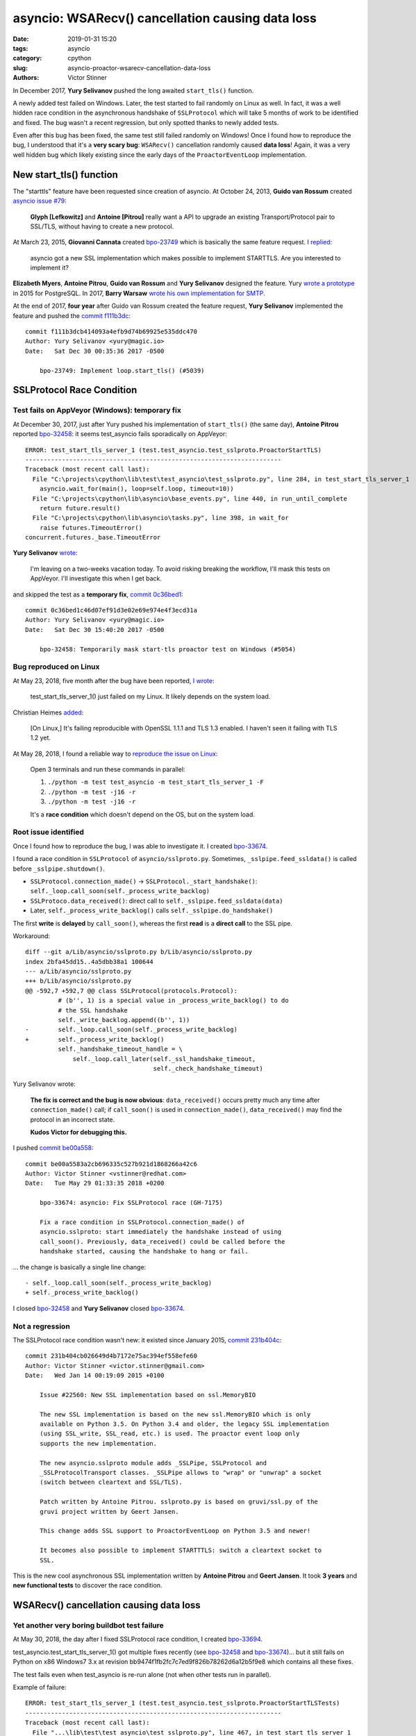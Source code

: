 +++++++++++++++++++++++++++++++++++++++++++++++++
asyncio: WSARecv() cancellation causing data loss
+++++++++++++++++++++++++++++++++++++++++++++++++

:date: 2019-01-31 15:20
:tags: asyncio
:category: cpython
:slug: asyncio-proactor-wsarecv-cancellation-data-loss
:authors: Victor Stinner

In December 2017, **Yury Selivanov** pushed the long awaited ``start_tls()``
function.

A newly added test failed on Windows. Later, the test started to fail
randomly on Linux as well. In fact, it was a well hidden race condition in the
asynchronous handshake of ``SSLProtocol`` which will take 5 months of work to
be identified and fixed. The bug wasn't a recent regression, but only spotted
thanks to newly added tests.

Even after this bug has been fixed, the same test still failed randomly on
Windows! Once I found how to reproduce the bug, I understood that it's a **very
scary bug**: ``WSARecv()`` cancellation randomly caused **data loss**! Again,
it was a very well hidden bug which likely existing since the early days of the
``ProactorEventLoop`` implementation.

.. image:: {static}/images/lock.jpg
   :alt: Unlocked lock
   :target: https://www.flickr.com/photos/joybot/6026542856/


New start_tls() function
========================

The "starttls" feature have been requested since creation of asyncio. At
October 24, 2013, **Guido van Rossum** created `asyncio issue #79
<https://github.com/python/asyncio/issues/79>`__:

   **Glyph [Lefkowitz]** and **Antoine [Pitrou]** really want a API to upgrade an
   existing Transport/Protocol pair to SSL/TLS, without having to create a new
   protocol.

At March 23, 2015, **Giovanni Cannata** created `bpo-23749
<https://bugs.python.org/issue23749>`__ which is basically the same feature
request. I `replied <https://bugs.python.org/issue23749#msg239022>`__:

   asyncio got a new SSL implementation which makes possible to implement
   STARTTLS. Are you interested to implement it?

**Elizabeth Myers**, **Antoine Pitrou**, **Guido van Rossum** and
**Yury Selivanov** designed the feature. Yury `wrote a prototype
<https://bugs.python.org/issue23749#msg253495>`_ in 2015 for PostgreSQL.  In
2017, **Barry Warsaw** `wrote his own implementation for SMTP
<https://bugs.python.org/issue23749#msg293912>`_.

At the end of 2017, **four year** after Guido van Rossum created the feature
request, **Yury Selivanov** implemented the feature and pushed the `commit
f111b3dc
<https://github.com/python/cpython/commit/f111b3dcb414093a4efb9d74b69925e535ddc470>`__::

   commit f111b3dcb414093a4efb9d74b69925e535ddc470
   Author: Yury Selivanov <yury@magic.io>
   Date:   Sat Dec 30 00:35:36 2017 -0500

       bpo-23749: Implement loop.start_tls() (#5039)


SSLProtocol Race Condition
==========================

Test fails on AppVeyor (Windows): temporary fix
-----------------------------------------------

At December 30, 2017, just after Yury pushed his implementation of
``start_tls()`` (the same day), **Antoine Pitrou** reported `bpo-32458
<https://bugs.python.org/issue32458>`__: it seems test_asyncio fails
sporadically on AppVeyor::

   ERROR: test_start_tls_server_1 (test.test_asyncio.test_sslproto.ProactorStartTLS)
   ----------------------------------------------------------------------
   Traceback (most recent call last):
     File "C:\projects\cpython\lib\test\test_asyncio\test_sslproto.py", line 284, in test_start_tls_server_1
       asyncio.wait_for(main(), loop=self.loop, timeout=10))
     File "C:\projects\cpython\lib\asyncio\base_events.py", line 440, in run_until_complete
       return future.result()
     File "C:\projects\cpython\lib\asyncio\tasks.py", line 398, in wait_for
       raise futures.TimeoutError()
   concurrent.futures._base.TimeoutError

**Yury Selivanov** `wrote <https://bugs.python.org/issue32458#msg309254>`_:

   I'm leaving on a two-weeks vacation today.  To avoid risking breaking the workflow, I'll mask this tests on AppVeyor.  I'll investigate this when I get back.

and skipped the test as a **temporary fix**, `commit 0c36bed1
<https://github.com/python/cpython/commit/0c36bed1c46d07ef91d3e02e69e974e4f3ecd31a>`__::

   commit 0c36bed1c46d07ef91d3e02e69e974e4f3ecd31a
   Author: Yury Selivanov <yury@magic.io>
   Date:   Sat Dec 30 15:40:20 2017 -0500

       bpo-32458: Temporarily mask start-tls proactor test on Windows (#5054)

Bug reproduced on Linux
-----------------------

At May 23, 2018, five month after the bug have been reported, `I wrote
<https://bugs.python.org/issue32458#msg317468>`_:

   test_start_tls_server_1() just failed on my Linux. It likely depends on the system load.

Christian Heimes `added <https://bugs.python.org/issue32458#msg317760>`__:

   [On Linux,] It's failing reproducible with OpenSSL 1.1.1 and TLS 1.3
   enabled. I haven't seen it failing with TLS 1.2 yet.

At May 28, 2018, I found a reliable way to `reproduce the issue on Linux
<https://bugs.python.org/issue32458#msg317833>`_:

   Open 3 terminals and run these commands in parallel:

   (1) ``./python -m test test_asyncio -m test_start_tls_server_1 -F``
   (2) ``./python -m test -j16 -r``
   (3) ``./python -m test -j16 -r``

   It's a **race condition** which doesn't depend on the OS, but on the system
   load.

Root issue identified
---------------------

Once I found how to reproduce the bug, I was able to investigate it. I created
`bpo-33674 <https://bugs.python.org/issue33674>`__.

I found a race condition in ``SSLProtocol`` of ``asyncio/sslproto.py``.
Sometimes, ``_sslpipe.feed_ssldata()`` is called before
``_sslpipe.shutdown()``.

* ``SSLProtocol.connection_made()`` -> ``SSLProtocol._start_handshake()``: ``self._loop.call_soon(self._process_write_backlog)``
* ``SSLProtoco.data_received()``: direct call to ``self._sslpipe.feed_ssldata(data)``
* Later, ``self._process_write_backlog()`` calls ``self._sslpipe.do_handshake()``

The first **write** is **delayed** by ``call_soon()``, whereas the first
**read** is a **direct call** to the SSL pipe.

Workaround::

   diff --git a/Lib/asyncio/sslproto.py b/Lib/asyncio/sslproto.py
   index 2bfa45dd15..4a5dbb38a1 100644
   --- a/Lib/asyncio/sslproto.py
   +++ b/Lib/asyncio/sslproto.py
   @@ -592,7 +592,7 @@ class SSLProtocol(protocols.Protocol):
            # (b'', 1) is a special value in _process_write_backlog() to do
            # the SSL handshake
            self._write_backlog.append((b'', 1))
   -        self._loop.call_soon(self._process_write_backlog)
   +        self._process_write_backlog()
            self._handshake_timeout_handle = \
                self._loop.call_later(self._ssl_handshake_timeout,
                                      self._check_handshake_timeout)

Yury Selivanov wrote:

   **The fix is correct and the bug is now obvious**: ``data_received()`` occurs
   pretty much any time after ``connection_made()`` call; if ``call_soon()`` is
   used in ``connection_made()``, ``data_received()`` may find the protocol in
   an incorrect state.

   **Kudos Victor for debugging this.**

I pushed `commit be00a558 <https://github.com/python/cpython/commit/be00a5583a2cb696335c527b921d1868266a42c6>`__::

   commit be00a5583a2cb696335c527b921d1868266a42c6
   Author: Victor Stinner <vstinner@redhat.com>
   Date:   Tue May 29 01:33:35 2018 +0200

       bpo-33674: asyncio: Fix SSLProtocol race (GH-7175)

       Fix a race condition in SSLProtocol.connection_made() of
       asyncio.sslproto: start immediately the handshake instead of using
       call_soon(). Previously, data_received() could be called before the
       handshake started, causing the handshake to hang or fail.

... the change is basically a single line change::

   - self._loop.call_soon(self._process_write_backlog)
   + self._process_write_backlog()

I closed `bpo-32458 <https://bugs.python.org/issue32458>`__ and **Yury
Selivanov** closed `bpo-33674 <https://bugs.python.org/issue33674>`__.

Not a regression
----------------

The SSLProtocol race condition wasn't new: it existed since January 2015,
`commit 231b404c
<https://github.com/python/cpython/commit/231b404cb026649d4b7172e75ac394ef558efe60>`__::

   commit 231b404cb026649d4b7172e75ac394ef558efe60
   Author: Victor Stinner <victor.stinner@gmail.com>
   Date:   Wed Jan 14 00:19:09 2015 +0100

       Issue #22560: New SSL implementation based on ssl.MemoryBIO

       The new SSL implementation is based on the new ssl.MemoryBIO which is only
       available on Python 3.5. On Python 3.4 and older, the legacy SSL implementation
       (using SSL_write, SSL_read, etc.) is used. The proactor event loop only
       supports the new implementation.

       The new asyncio.sslproto module adds _SSLPipe, SSLProtocol and
       _SSLProtocolTransport classes. _SSLPipe allows to "wrap" or "unwrap" a socket
       (switch between cleartext and SSL/TLS).

       Patch written by Antoine Pitrou. sslproto.py is based on gruvi/ssl.py of the
       gruvi project written by Geert Jansen.

       This change adds SSL support to ProactorEventLoop on Python 3.5 and newer!

       It becomes also possible to implement STARTTTLS: switch a cleartext socket to
       SSL.

This is the new cool asynchronous SSL implementation written by **Antoine
Pitrou** and **Geert Jansen**. It took **3 years** and **new functional tests**
to discover the race condition.


WSARecv() cancellation causing data loss
========================================

Yet another very boring buildbot test failure
---------------------------------------------

At May 30, 2018, the day after I fixed SSLProtocol race condition, I created
`bpo-33694 <https://bugs.python.org/issue33694>`__.

test_asyncio.test_start_tls_server_1() got multiple fixes recently (see
`bpo-32458 <https://bugs.python.org/issue32458>`__ and `bpo-33674
<https://bugs.python.org/issue33674>`__)... but it still fails on Python on x86
Windows7 3.x at revision bb9474f1fb2fc7c7ed9f826b78262d6a12b5f9e8 which
contains all these fixes.

The test fails even when test_asyncio is re-run alone (not when other tests run
in parallel).

Example of failure::

   ERROR: test_start_tls_server_1 (test.test_asyncio.test_sslproto.ProactorStartTLSTests)
   ----------------------------------------------------------------------
   Traceback (most recent call last):
     File "...\lib\test\test_asyncio\test_sslproto.py", line 467, in test_start_tls_server_1
       self.loop.run_until_complete(run_main())
     File "...\lib\asyncio\base_events.py", line 566, in run_until_complete
       raise RuntimeError('Event loop stopped before Future completed.')
   RuntimeError: Event loop stopped before Future completed.

The test fails also on x86 Windows7 3.7. Moreover, 3.7 got an additional failure::

   ERROR: test_pipe_handle (test.test_asyncio.test_windows_utils.PipeTests)
   ----------------------------------------------------------------------
   Traceback (most recent call last):
     File "...\lib\test\test_asyncio\test_windows_utils.py", line 73, in test_pipe_handle
       raise RuntimeError('expected ERROR_INVALID_HANDLE')
   RuntimeError: expected ERROR_INVALID_HANDLE


Unable to reproduce the bug
---------------------------

**Yury Selivanov** `failed to reproduce the issue <https://bugs.python.org/issue33694#msg318193>`__ in Windows 7 VM (on macOS) using:

1. run ``test_asyncio``
2. run ``test_asyncio.test_sslproto``
3. run ``test_asyncio.test_sslproto -m test_start_tls_server_1``

**Andrew Svetlov** `added <https://bugs.python.org/issue33694#msg318194>`__:

   I used ``SNDBUF`` to enforce send buffer overloading. It is not required by
   sendfile tests but I thought that better to have non-mocked way to test such
   situations. We can remove the socket buffers size manipulation at all
   without any problem.

But Yury Selivanov `replied
<https://bugs.python.org/issue33694#msg318195>`__:

   When I tried to do that I think **I was having more failures** with that
   test. But really up to you.

Next days, I reported more and more similar failures on Windows buildbots and
AppVeyor (our Windows CI).

Root issue identified: pause_reading()
--------------------------------------

Since this bug became more and more frequent, I decided to work on it. Yury and
Andrew failed to reproduce it.

At June 7, 2018, I managed to **reproduce the bug on Linux** by `inserting a
sleep at the right place <https://bugs.python.org/issue33694#msg318869>`_...
I understood one hour later that my patch is wrong: "it introduces a bug in
the test".

On the other hand, I found the root cause: calling ``pause_reading()`` and
``resume_reading()`` on the transport is not safe. Sometimes, we loose data.
See the **ugly hack** described in the TODO comment below::

   class _ProactorReadPipeTransport(_ProactorBasePipeTransport,
                                    transports.ReadTransport):
       """Transport for read pipes."""
       (...)
       def pause_reading(self):
           if self._closing or self._paused:
               return
           self._paused = True

           if self._read_fut is not None and not self._read_fut.done():
               # TODO: This is an ugly hack to cancel the current read future
               # *and* avoid potential race conditions, as read cancellation
               # goes through `future.cancel()` and `loop.call_soon()`.
               # We then use this special attribute in the reader callback to
               # exit *immediately* without doing any cleanup/rescheduling.
               self._read_fut.__asyncio_cancelled_on_pause__ = True

               self._read_fut.cancel()
               self._read_fut = None
               self._reschedule_on_resume = True

           if self._loop.get_debug():
               logger.debug("%r pauses reading", self)

If you remove the "ugly hack", the test no longer hangs...

Extract of ``_ProactorReadPipeTransport.set_transport()``::

        if self.is_reading():
            # reset reading callback / buffers / self._read_fut
            self.pause_reading()
            self.resume_reading()

This method **cancels the pending overlapped** ``WSARecv()``, and then creates
a new overlapped ``WSARecv()``.

Even after ``CancelIoEx(old overlapped)``, the IOCP loop still gets an event
for the completion of the cancelled overlapped ``WSARecv()``. Problem: **since
the Python future is cancelled, the event is ignored and so 176 bytes of data
are lost**.

I'm surprised that an overlapped ``WSARecv()`` **cancelled** by
``CancelIoEx()`` still returns data when IOCP polls for events.

Something else. The bug occurs when ``CancelIoEx()`` (on the current overlapped
``WSARecv()``) fails internally with ``ERROR_NOT_FOUND``. According to
overlapped.c, it means::

   /* CancelIoEx returns ERROR_NOT_FOUND if the I/O completed in-between */

``HasOverlappedIoCompleted()`` returns 0 in that case.

The problem is that currently, ``Overlapped.cancel()`` also returns ``None`` in
that case, and later the asyncio IOCP loop ignores the completion event and so
**drops incoming received data**.

Release blocker bug?
--------------------

Yury, Andrew, Ned: I set the priority to release blocker because I'm scared by
what I saw. The START TLS has a race condition in its ProactorEventLoop
implementation. But the bug doesn't see to be specific to START TLS, but rather
to ``transport.set_transport()``, and even more generally to
``transport.pause_reading()`` / ``transport.resume_reading()``. The bug is quite
severe: we loose data and it's really hard to know why (I spent a few hours to
add many many print and try to reproduce on a very tiny reliable unit test). As
an asyncio user, I expect that transports are 100% reliable, and I would first
look into my code (like looking into ``start_tls()`` implementation in my case).

If the bug was very specific to ``start_tls()``, I would suggest to "just"
"disable" start_tls() on ProactorEventLoop (sorry, Windows!). But since the
data loss seems to concern basically any application using
``ProactorEventLoop``, I don't see any simple workaround.

**My hope is that a fix can be written shortly** to not block the 3.7.0 final
release for too long :-(

Yury, Andrew: Can you please just confirm that it's a regression and that a
release blocker is justified?

Functional test reproducing the bug
-----------------------------------

I wrote `race.py script <https://bugs.python.org/file47632/race.py>`_: simple
echo client and server sending packets in both directions.  Pause/resume
reading the client transport every 100 ms to trigger the bug.

Using ``ProactorEventLoop`` and 2000 packets of 16 KiB, I easily reproduce the
bug.

So again, it's nothing related to ``start_tls()``, ``start_tls()`` was just one
way to spot the bug.

The bug is in Proactor transport: the cancellation of overlapped ``WSARecv()``
sometime drops packets. The bug occurs when ``CancelIoEx()`` fails with
``ERROR_NOT_FOUND`` which means that the I/O (``WSARecv()``) completed.

One solution would be to not cancel ``WSARecv()`` on pause_reading(): wait
until the current ``WSARecv()`` completes, store data somewhere but don't pass
it to ``protocol.data_received()``, and don't schedule a new ``WSARecv()``.
Once reading is resumed: call ``protocol.data_received()`` and schedule a new
``WSARecv()``.

That would be a workaround. I don't know how to really fix ``WSARecv()``
cancellation without loosing data. A good start would be to modify
``Overlapped.cancel()`` to return a boolean to notice if the overlapped I/O
completed even if we just cancelled it. Currently, the corner case
(``CancelIoEx()`` fails with ``ERROR_NOT_FOUND``) is silently ignored, and then
the IOCP loop silently ignores the event of completed I/O...

Fix the bug: no longer cancel WSARecv()
---------------------------------------

At June 8, 2018, I pushed `commit 79790bc3
<https://github.com/python/cpython/commit/79790bc35fe722a49977b52647f9b5fe1deda2b7>`__::

   commit 79790bc35fe722a49977b52647f9b5fe1deda2b7
   Author: Victor Stinner <vstinner@redhat.com>
   Date:   Fri Jun 8 00:25:52 2018 +0200

       bpo-33694: Fix race condition in asyncio proactor (GH-7498)

       The cancellation of an overlapped WSARecv() has a race condition
       which causes data loss because of the current implementation of
       proactor in asyncio.

       No longer cancel overlapped WSARecv() in _ProactorReadPipeTransport
       to work around the race condition.

       Remove the optimized recv_into() implementation to get simple
       implementation of pause_reading() using the single _pending_data
       attribute.

       Move _feed_data_to_bufferred_proto() to protocols.py.

       Remove set_protocol() method which became useless.

I fixed the root issue (in Python 3.7 and future Python 3.8).

I used my ``race.py`` script to validate that the issue is fixed for real.

Conclusion
==========

I fixed one race condition in the asynchronous handshake of ``SSLProtocol``.

I found and fixed a data loss bug caused by ``WSARecv()`` cancellation.

Lessons learnt from these two bugs:

* You should **write an extensive test suite** for your code.
* You should **keep an eye on your continuous integration (CI)**: any tiny test
  failure can hide a very severe bug.
